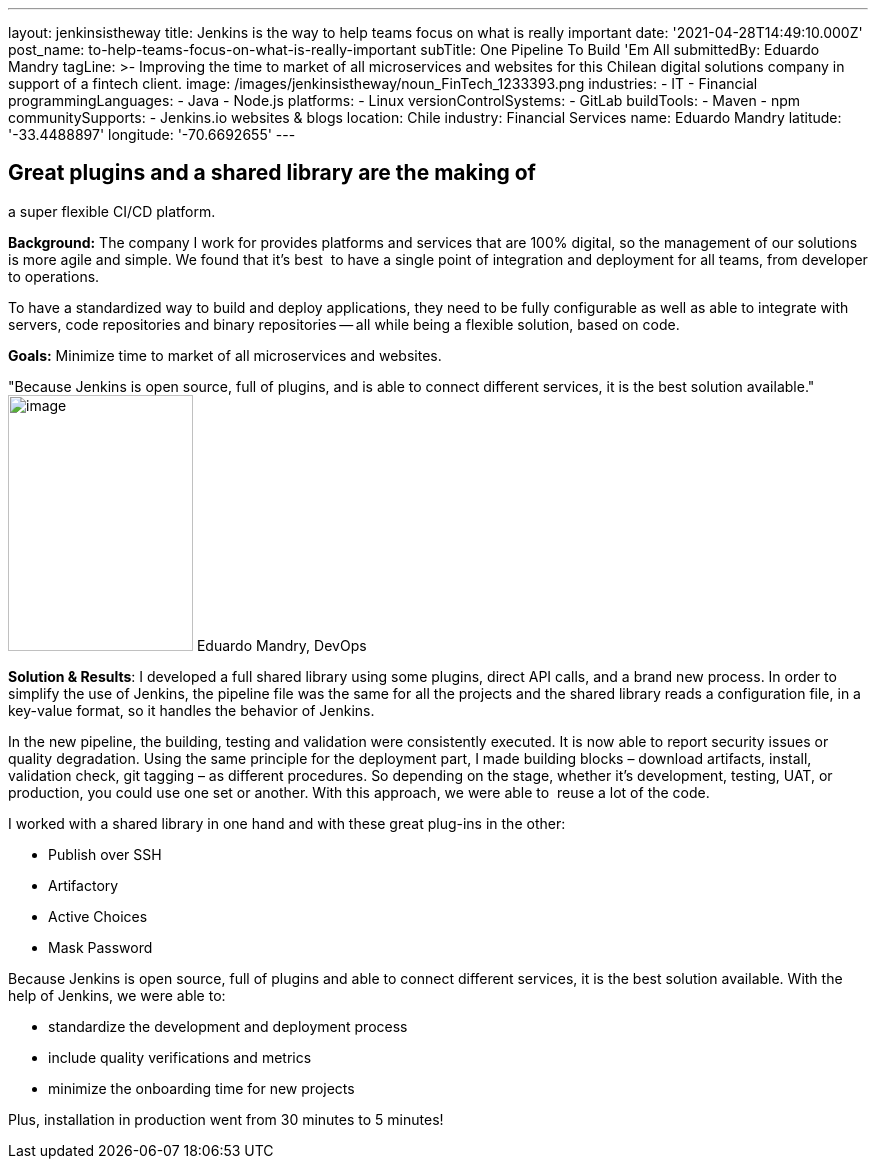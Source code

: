 ---
layout: jenkinsistheway
title: Jenkins is the way to help teams focus on what is really important
date: '2021-04-28T14:49:10.000Z'
post_name: to-help-teams-focus-on-what-is-really-important
subTitle: One Pipeline To Build 'Em All
submittedBy: Eduardo Mandry
tagLine: >-
  Improving the time to market of all microservices and websites for this
  Chilean digital solutions company in support of a fintech client.
image: /images/jenkinsistheway/noun_FinTech_1233393.png
industries:
  - IT
  - Financial
programmingLanguages:
  - Java
  - Node.js
platforms:
  - Linux
versionControlSystems:
  - GitLab
buildTools:
  - Maven
  - npm
communitySupports:
  - Jenkins.io websites & blogs
location: Chile
industry: Financial Services
name: Eduardo Mandry
latitude: '-33.4488897'
longitude: '-70.6692655'
---




== Great plugins and a shared library are the making of +
a super flexible CI/CD platform.

*Background:* The company I work for provides platforms and services that are 100% digital, so the management of our solutions is more agile and simple. We found that it's best  to have a single point of integration and deployment for all teams, from developer to operations. 

To have a standardized way to build and deploy applications, they need to be fully configurable as well as able to integrate with servers, code repositories and binary repositories -- all while being a flexible solution, based on code.

*Goals:* Minimize time to market of all microservices and websites.

"Because Jenkins is open source, full of plugins, and is able to connect different services, it is the best solution available." image:/images/jenkinsistheway/Jenkins-logo.png[image,width=185,height=256] Eduardo Mandry, DevOps

*Solution & Results*: I developed a full shared library using some plugins, direct API calls, and a brand new process. In order to simplify the use of Jenkins, the pipeline file was the same for all the projects and the shared library reads a configuration file, in a key-value format, so it handles the behavior of Jenkins.

In the new pipeline, the building, testing and validation were consistently executed. It is now able to report security issues or quality degradation. Using the same principle for the deployment part, I made building blocks – download artifacts, install, validation check, git tagging – as different procedures. So depending on the stage, whether it's development, testing, UAT, or production, you could use one set or another. With this approach, we were able to  reuse a lot of the code.

I worked with a shared library in one hand and with these great plug-ins in the other:

* Publish over SSH
* Artifactory
* Active Choices
* Mask Password

Because Jenkins is open source, full of plugins and able to connect different services, it is the best solution available. With the help of Jenkins, we were able to:

* standardize the development and deployment process
* include quality verifications and metrics
* minimize the onboarding time for new projects

Plus, installation in production went from 30 minutes to 5 minutes!
